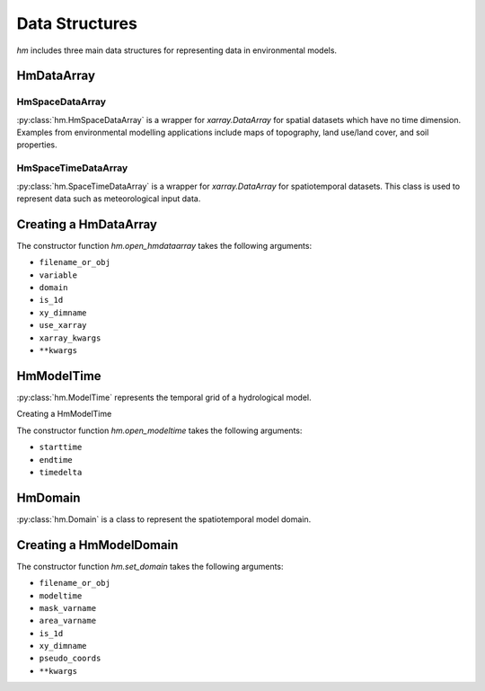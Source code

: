 Data Structures
===============

`hm` includes three main data structures for representing data
in environmental models. 

HmDataArray
-----------

HmSpaceDataArray
^^^^^^^^^^^^^^^^

:py:class:`hm.HmSpaceDataArray` is a wrapper for `xarray.DataArray`
for spatial datasets which have no time dimension. Examples from
environmental modelling applications include maps of topography,
land use/land cover, and soil properties. 

HmSpaceTimeDataArray
^^^^^^^^^^^^^^^^^^^^

:py:class:`hm.SpaceTimeDataArray` is a wrapper for `xarray.DataArray`
for spatiotemporal datasets. This class is used to represent data
such as meteorological input data.

Creating a HmDataArray
----------------------

The constructor function `hm.open_hmdataarray` takes the following
arguments:

- ``filename_or_obj``
- ``variable``
- ``domain``
- ``is_1d``
- ``xy_dimname``
- ``use_xarray``
- ``xarray_kwargs``
- ``**kwargs``

HmModelTime
-----------

:py:class:`hm.ModelTime` represents the temporal grid of a
hydrological model.

Creating a HmModelTime

The constructor function `hm.open_modeltime` takes the following
arguments:

- ``starttime``
- ``endtime``
- ``timedelta``

HmDomain
--------

:py:class:`hm.Domain` is a class to represent the spatiotemporal
model domain.

Creating a HmModelDomain
------------------------

The constructor function `hm.set_domain` takes the following
arguments:

- ``filename_or_obj``
- ``modeltime``
- ``mask_varname``
- ``area_varname``
- ``is_1d``
- ``xy_dimname``
- ``pseudo_coords``
- ``**kwargs``
